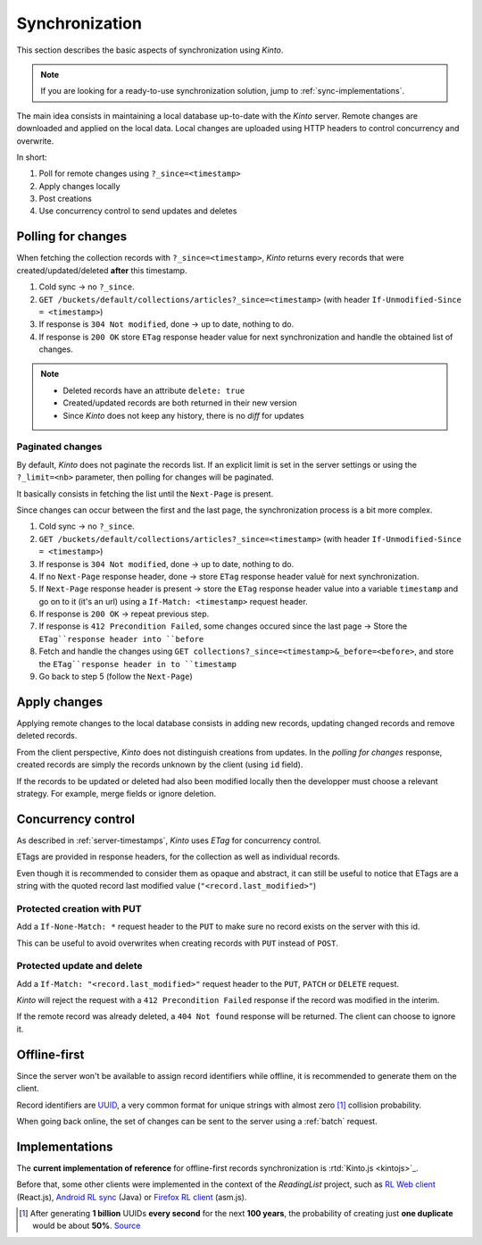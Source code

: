 .. _api-synchronization:

Synchronization
###############

This section describes the basic aspects of synchronization using *Kinto*.

.. note::

    If you are looking for a ready-to-use synchronization solution,
    jump to :ref:`sync-implementations`.


The main idea consists in maintaining a local database up-to-date
with the *Kinto* server. Remote changes are downloaded and applied
on the local data. Local changes are uploaded using HTTP headers to control
concurrency and overwrite.

In short:

#. Poll for remote changes using ``?_since=<timestamp>``
#. Apply changes locally
#. Post creations
#. Use concurrency control to send updates and deletes


Polling for changes
===================

When fetching the collection records with ``?_since=<timestamp>``, *Kinto* returns
every records that were created/updated/deleted **after** this timestamp.

#. Cold sync → no ``?_since``.
#. ``GET /buckets/default/collections/articles?_since=<timestamp>`` (with header ``If-Unmodified-Since = <timestamp>``)
#. If response is ``304 Not modified``, done → up to date, nothing to do.
#. If response is ``200 OK`` store ``ETag`` response header value for next
   synchronization and handle the obtained list of changes.

.. note::

    * Deleted records have an attribute ``delete: true``
    * Created/updated records are both returned in their new version
    * Since *Kinto* does not keep any history, there is no *diff* for updates


Paginated changes
-----------------

By default, *Kinto* does not paginate the records list. If an explicit limit is
set in the server settings or using the ``?_limit=<nb>`` parameter, then polling for
changes will be paginated.

It basically consists in fetching the list until the ``Next-Page`` is present.

Since changes can occur between the first and the last page, the synchronization
process is a bit more complex.

#. Cold sync → no ``?_since``.
#. ``GET /buckets/default/collections/articles?_since=<timestamp>`` (with header ``If-Unmodified-Since = <timestamp>``)
#. If response is ``304 Not modified``, done → up to date, nothing to do.
#. If no ``Next-Page`` response header, done → store ``ETag`` response header valuè for next
   synchronization.
#. If ``Next-Page`` response header is present → store the ``ETag`` response header value into a variable ``timestamp``
   and go on to it (it's an url) using a ``If-Match: <timestamp>`` request header.
#. If response is ``200 OK`` → repeat previous step.
#. If response is ``412 Precondition Failed``, some changes occured since the last
   page → Store the ``ETag``response header into ``before``
#. Fetch and handle the changes using ``GET collections?_since=<timestamp>&_before=<before>``,
   and store the ``ETag``response header in to ``timestamp``
#. Go back to step 5 (follow the ``Next-Page``)


Apply changes
=============

Applying remote changes to the local database consists in adding new records,
updating changed records and remove deleted records.

From the client perspective, *Kinto* does not distinguish creations from updates.
In the *polling for changes* response, created records are simply the records
unknown by the client (using ``id`` field).

If the records to be updated or deleted had also been modified locally then
the developper must choose a relevant strategy. For example, merge fields or
ignore deletion.


Concurrency control
===================

As described in :ref:`server-timestamps`, *Kinto* uses *ETag* for concurrency
control.

ETags are provided in response headers, for the collection as well as individual
records.

Even though it is recommended to consider them as opaque and abstract, it can still
be useful to notice that ETags are a string with the quoted record last modified value
(``"<record.last_modified>"``)


Protected creation with PUT
---------------------------

Add a ``If-None-Match: *`` request header to the ``PUT`` to make sure no
record exists on the server with this id.

This can be useful to avoid overwrites when creating records with ``PUT``
instead of ``POST``.


Protected update and delete
---------------------------

Add a ``If-Match: "<record.last_modified>"`` request header to the ``PUT``, ``PATCH``
or ``DELETE`` request.

*Kinto* will reject the request with a ``412 Precondition Failed`` response if
the record was modified in the interim.

If the remote record was already deleted, a ``404 Not found`` response will be
returned. The client can choose to ignore it.


Offline-first
=============

Since the server won't be available to assign record identifiers while offline,
it is recommended to generate them on the client.

Record identifiers are `UUID <https://en.wikipedia.org/wiki/Universally_unique_identifier>`_,
a very common format for unique strings with almost zero [#]_ collision probability.

When going back online, the set of changes can be sent to the server using a
:ref:`batch` request.


.. _sync-implementations:

Implementations
===============

The **current implementation of reference** for offline-first records synchronization is
:rtd:`Kinto.js <kintojs>`_.


Before that, some other clients were implemented in the context of the
*ReadingList* project, such as `RL Web client`_ (React.js), `Android RL sync`_ (Java) or `Firefox RL client`_ (asm.js).

.. _RL Web client: https://github.com/n1k0/readinglist-client/
.. _Android RL Sync: https://hg.mozilla.org/releases/mozilla-beta/file/default/mobile/android/base/reading/
.. _Firefox RL client: https://hg.mozilla.org/releases/mozilla-aurora/file/default/browser/components/readinglist



.. [#]  After generating **1 billion** UUIDs **every second** for the next **100 years**,
        the probability of creating just **one duplicate** would
        be about **50%**.
        `Source <https://en.wikipedia.org/wiki/Universally_unique_identifier#Random_UUID_probability_of_duplicates>`_

